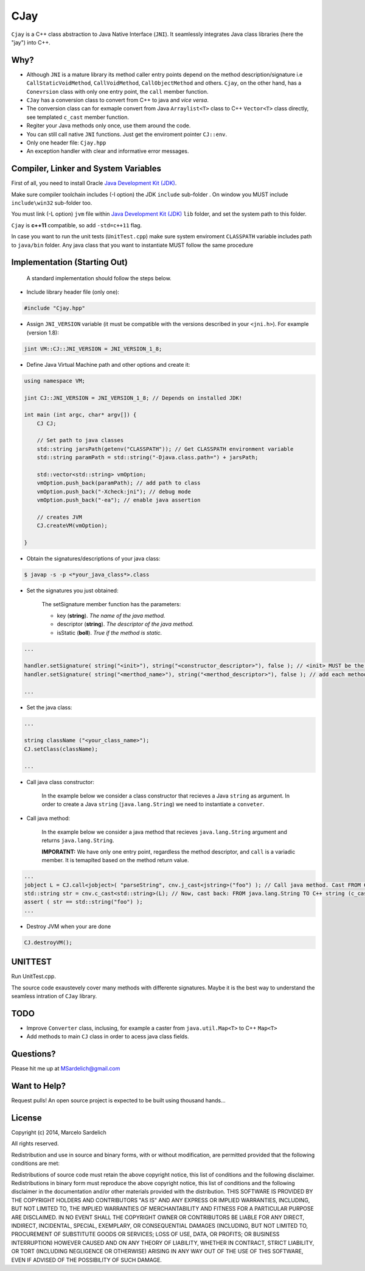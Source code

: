 CJay
====

``Cjay`` is a C++ class abstraction to Java Native Interface (``JNI``). It seamlessly integrates Java class libraries (here the "jay") into C++.

Why?
----

- Although ``JNI`` is a mature library its method caller entry points depend on the method description/signature i.e ``CallStaticVoidMethod``, ``CallVoidMethod``, ``CallObjectMethod`` and others. ``Cjay``, on the other hand, has a ``Conevrsion`` class with only one entry point, the ``call`` member function.
- ``CJay`` has a conversion class to convert from C++ to java and *vice versa*.
- The conversion class can for exmaple convert from Java ``Arraylist<T>`` class to C++ ``Vector<T>`` class directly, see templated ``c_cast`` member function.
- Regiter your Java methods only once, use them around the code.
- You can still call native ``JNI`` functions. Just get the enviroment pointer ``CJ::env``.
- Only one header file: ``Cjay.hpp``
- An exception handler with clear and informative error messages.

Compiler, Linker and System Variables
-------------------------------------

First of all, you need to install Oracle `Java Development Kit (JDK) <http://www.oracle.com/technetwork/java/javase/downloads/index.html?ssSourceSiteId=ocomen>`_.

Make sure compiler toolchain includes (-I option) the JDK ``include`` sub-folder . On window you MUST include ``include\win32`` sub-folder too.

You must link (-L option) ``jvm`` file within `Java Development Kit (JDK) <http://www.oracle.com/technetwork/java/javase/downloads/index.html?ssSourceSiteId=ocomen>`_ ``lib`` folder, and set the system path to this folder.

``Cjay`` is **c++11** compatible, so add ``-std=c++11`` flag.

In case you want to run the unit tests (``UnitTest.cpp``) make sure system enviroment ``CLASSPATH`` variable includes path to ``java/bin`` folder. Any java class that you want to instantiate MUST follow the same procedure

Implementation (Starting Out)
-----------------------------

    A standard implementation should follow the steps below.

- Include library header file (only one):

.. code-block:: cpp

    #include "Cjay.hpp"

- Assign ``JNI_VERSION`` variable (it must be compatible with the versions described in your ``<jni.h>``). For example (version 1.8):

.. code-block:: cpp

    jint VM::CJ::JNI_VERSION = JNI_VERSION_1_8;
    
- Define Java Virtual Machine path and other options and create it:

.. code-block:: cpp
    
    using namespace VM;
    
    jint CJ::JNI_VERSION = JNI_VERSION_1_8; // Depends on installed JDK!
    
    int main (int argc, char* argv[]) {
        CJ CJ;
        
        // Set path to java classes
        std::string jarsPath(getenv("CLASSPATH")); // Get CLASSPATH environment variable
        std::string paramPath = std::string("-Djava.class.path=") + jarsPath;
        
        std::vector<std::string> vmOption;
        vmOption.push_back(paramPath); // add path to class
        vmOption.push_back("-Xcheck:jni"); // debug mode
        vmOption.push_back("-ea"); // enable java assertion
        
        // creates JVM
        CJ.createVM(vmOption);
    
    }


- Obtain the signatures/descriptions of your java class:

.. code-block:: bash

    $ javap -s -p <*your_java_class*>.class

- Set the signatures you just obtained:

    The setSignature member function has the parameters:
    
    - key (**string**). *The name of the java method.*
    
    - descriptor (**string**). *The descriptor of the java method.*
    
    - isStatic  (**boll**). *True if the method is static.*

.. code-block:: cpp
    
    ...
    
    handler.setSignature( string("<init>"), string("<constructor_descriptor>"), false ); // <init> MUST be the name of the class constructor 
    handler.setSignature( string("<merthod_name>"), string("<merthod_descriptor>"), false ); // add each method you want to call
    
    ...

- Set the java class:

.. code-block:: cpp
    
    ...
    
    string className ("<your_class_name>");
    CJ.setClass(className);
    
    ...
    
- Call java class constructor:

    In the example below we consider a class constructor that recieves a Java ``string`` as argument.
    In order to create a Java ``string`` (``java.lang.String``) we need to instantiate a ``conveter``.

.. code-block:: cpp
    ...
    
    // Instantiate converter
    Converter cnv;
    
    // Call constructor
    CJ.callClassConstructor(NULL); // In this example the constructor has no argument.
    
    ...

- Call java method:
  
    In the example below we consider a java method that recieves ``java.lang.String`` argument and returns ``java.lang.String``.
    
    **IMPORATNT:** We have only one entry point, regardless the method descriptor, and ``call`` is a variadic member. It is temaplted based on the method return value.

.. code-block:: cpp

    ...
    jobject L = CJ.call<jobject>( "parseString", cnv.j_cast<jstring>("foo") ); // Call java method. Cast FROM C++ string TO java.lang.String (j_cast)
    std::string str = cnv.c_cast<std::string>(L); // Now, cast back: FROM java.lang.String TO C++ string (c_cast)
    assert ( str == std::string("foo") );
    ...

- Destroy JVM when your are done

.. code-block:: cpp

    CJ.destroyVM();

UNITTEST
--------

Run UnitTest.cpp.

The source code exaustevely cover many methods with differente signatures. Maybe it is the best way to understand the seamless intration of ``CJay`` library. 

TODO
----

- Improve ``Converter`` class, inclusing, for example a caster from ``java.util.Map<T>`` to C++ ``Map<T>``
- Add methods to main ``CJ`` class in order to acess java class fields.

Questions?
----------

Please hit me up at MSardelich@gmail.com

Want to Help?
-------------

Request pulls! An open source project is expected to be built using thousand hands...

License
-------

Copyright (c) 2014, Marcelo Sardelich

All rights reserved.

Redistribution and use in source and binary forms, with or without modification, are permitted provided that the following conditions are met:

Redistributions of source code must retain the above copyright notice, this list of conditions and the following disclaimer.
Redistributions in binary form must reproduce the above copyright notice, this list of conditions and the following disclaimer in the documentation and/or other materials provided with the distribution.
THIS SOFTWARE IS PROVIDED BY THE COPYRIGHT HOLDERS AND CONTRIBUTORS "AS IS" AND ANY EXPRESS OR IMPLIED WARRANTIES, INCLUDING, BUT NOT LIMITED TO, THE IMPLIED WARRANTIES OF MERCHANTABILITY AND FITNESS FOR A PARTICULAR PURPOSE ARE DISCLAIMED. IN NO EVENT SHALL THE COPYRIGHT OWNER OR CONTRIBUTORS BE LIABLE FOR ANY DIRECT, INDIRECT, INCIDENTAL, SPECIAL, EXEMPLARY, OR CONSEQUENTIAL DAMAGES (INCLUDING, BUT NOT LIMITED TO, PROCUREMENT OF SUBSTITUTE GOODS OR SERVICES; LOSS OF USE, DATA, OR PROFITS; OR BUSINESS INTERRUPTION) HOWEVER CAUSED AND ON ANY THEORY OF LIABILITY, WHETHER IN CONTRACT, STRICT LIABILITY, OR TORT (INCLUDING NEGLIGENCE OR OTHERWISE) ARISING IN ANY WAY OUT OF THE USE OF THIS SOFTWARE, EVEN IF ADVISED OF THE POSSIBILITY OF SUCH DAMAGE.